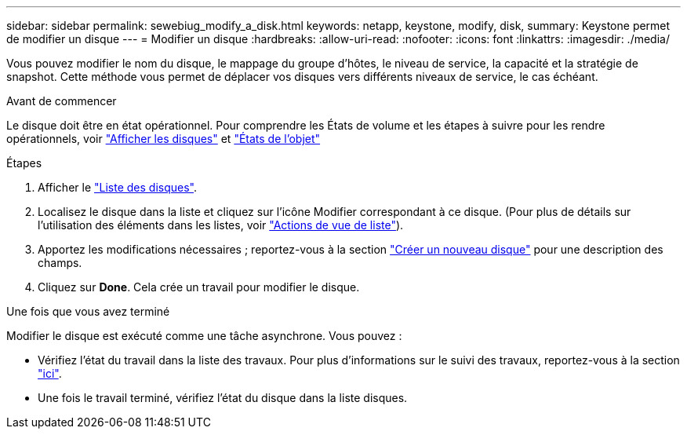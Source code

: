 ---
sidebar: sidebar 
permalink: sewebiug_modify_a_disk.html 
keywords: netapp, keystone, modify, disk, 
summary: Keystone permet de modifier un disque 
---
= Modifier un disque
:hardbreaks:
:allow-uri-read: 
:nofooter: 
:icons: font
:linkattrs: 
:imagesdir: ./media/


[role="lead"]
Vous pouvez modifier le nom du disque, le mappage du groupe d'hôtes, le niveau de service, la capacité et la stratégie de snapshot. Cette méthode vous permet de déplacer vos disques vers différents niveaux de service, le cas échéant.

.Avant de commencer
Le disque doit être en état opérationnel. Pour comprendre les États de volume et les étapes à suivre pour les rendre opérationnels, voir link:sewebiug_view_disks.html["Afficher les disques"] et link:sewebiug_netapp_service_engine_web_interface_overview.html#object-states["États de l'objet"]

.Étapes
. Afficher le link:sewebiug_view_disks.html#view-disks["Liste des disques"].
. Localisez le disque dans la liste et cliquez sur l'icône Modifier correspondant à ce disque. (Pour plus de détails sur l'utilisation des éléments dans les listes, voir link:sewebiug_netapp_service_engine_web_interface_overview.html#list-view["Actions de vue de liste"]).
. Apportez les modifications nécessaires ; reportez-vous à la section link:sewebiug_create_a_new_disk.html["Créer un nouveau disque"] pour une description des champs.
. Cliquez sur *Done*. Cela crée un travail pour modifier le disque.


.Une fois que vous avez terminé
Modifier le disque est exécuté comme une tâche asynchrone. Vous pouvez :

* Vérifiez l'état du travail dans la liste des travaux. Pour plus d'informations sur le suivi des travaux, reportez-vous à la section link:sewebiug_netapp_service_engine_web_interface_overview.html#jobs-and-job-status-indicator["ici"].
* Une fois le travail terminé, vérifiez l'état du disque dans la liste disques.


